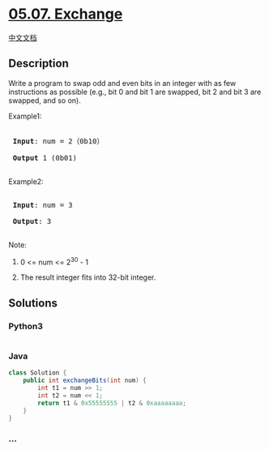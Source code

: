 * [[https://leetcode-cn.com/problems/exchange-lcci][05.07. Exchange]]
  :PROPERTIES:
  :CUSTOM_ID: exchange
  :END:
[[./lcci/05.07.Exchange/README.org][中文文档]]

** Description
   :PROPERTIES:
   :CUSTOM_ID: description
   :END:

#+begin_html
  <p>
#+end_html

Write a program to swap odd and even bits in an integer with as few
instructions as possible (e.g., bit 0 and bit 1 are swapped, bit 2 and
bit 3 are swapped, and so on).

#+begin_html
  </p>
#+end_html

#+begin_html
  <p>
#+end_html

Example1:

#+begin_html
  </p>
#+end_html

#+begin_html
  <pre>

  <strong> Input</strong>: num = 2（0b10）

  <strong> Output</strong> 1 (0b01)

  </pre>
#+end_html

#+begin_html
  <p>
#+end_html

Example2:

#+begin_html
  </p>
#+end_html

#+begin_html
  <pre>

  <strong> Input</strong>: num = 3

  <strong> Output</strong>: 3

  </pre>
#+end_html

#+begin_html
  <p>
#+end_html

Note:

#+begin_html
  </p>
#+end_html

#+begin_html
  <ol>
#+end_html

#+begin_html
  <li>
#+end_html

0 <= num <= 2^30 - 1

#+begin_html
  </li>
#+end_html

#+begin_html
  <li>
#+end_html

The result integer fits into 32-bit integer.

#+begin_html
  </li>
#+end_html

#+begin_html
  </ol>
#+end_html

** Solutions
   :PROPERTIES:
   :CUSTOM_ID: solutions
   :END:

#+begin_html
  <!-- tabs:start -->
#+end_html

*** *Python3*
    :PROPERTIES:
    :CUSTOM_ID: python3
    :END:
#+begin_src python
#+end_src

*** *Java*
    :PROPERTIES:
    :CUSTOM_ID: java
    :END:
#+begin_src java
  class Solution {
      public int exchangeBits(int num) {
          int t1 = num >> 1;
          int t2 = num << 1;
          return t1 & 0x55555555 | t2 & 0xaaaaaaaa;
      }
  }
#+end_src

*** *...*
    :PROPERTIES:
    :CUSTOM_ID: section
    :END:
#+begin_example
#+end_example

#+begin_html
  <!-- tabs:end -->
#+end_html
